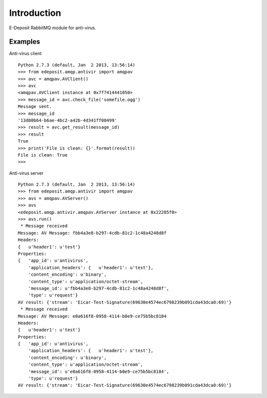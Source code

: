 Introduction
=====================

E-Deposit RabbitMQ module for anti-virus.

Examples
--------

Anti-virus client
::

    Python 2.7.3 (default, Jan  2 2013, 13:56:14)
    >>> from edeposit.amqp.antivir import amqpav
    >>> avc = amqpav.AVClient()
    >>> avc
    <amqpav.AVClient instance at 0x7f7414441050>
    >>> message_id = avc.check_file('somefile.ogg')
    Message sent.
    >>> message_id
    '13d80b64-b6ae-4bc2-a42b-4d341ff08499'
    >>> result = avc.get_result(message_id)
    >>> result
    True
    >>> print('File is clean: {}'.format(result))
    File is clean: True
    >>>

Anti-virus server
::

 Python 2.7.3 (default, Jan  2 2013, 13:56:14) 
 >>> from edeposit.amqp.antivir import amqpav
 >>> avs = amqpav.AVServer()
 >>> avs
 <edeposit.amqp.antivir.amqpav.AVServer instance at 0x22285f0>
 >>> avs.run()
  * Message received
 Message: AV Message: fbb4a3e8-b297-4cdb-81c2-1c48a4248d8f
 Headers:
 {   u'header1': u'test'}
 Properties:
 {   'app_id': u'antivirus',
     'application_headers': {   u'header1': u'test'},
     'content_encoding': u'binary',
     'content_type': u'application/octet-stream',
     'message_id': u'fbb4a3e8-b297-4cdb-81c2-1c48a4248d8f',
     'type': u'request'}
 AV result: {'stream': 'Eicar-Test-Signature(69630e4574ec6798239b091cda43dca0:69)'}
  * Message received
 Message: AV Message: e0a616f8-0958-4114-b0e9-ce75b5bc8184
 Headers:
 {   u'header1': u'test'}
 Properties:
 {   'app_id': u'antivirus',
     'application_headers': {   u'header1': u'test'},
     'content_encoding': u'binary',
     'content_type': u'application/octet-stream',
     'message_id': u'e0a616f8-0958-4114-b0e9-ce75b5bc8184',
     'type': u'request'}
 AV result: {'stream': 'Eicar-Test-Signature(69630e4574ec6798239b091cda43dca0:69)'}
 
